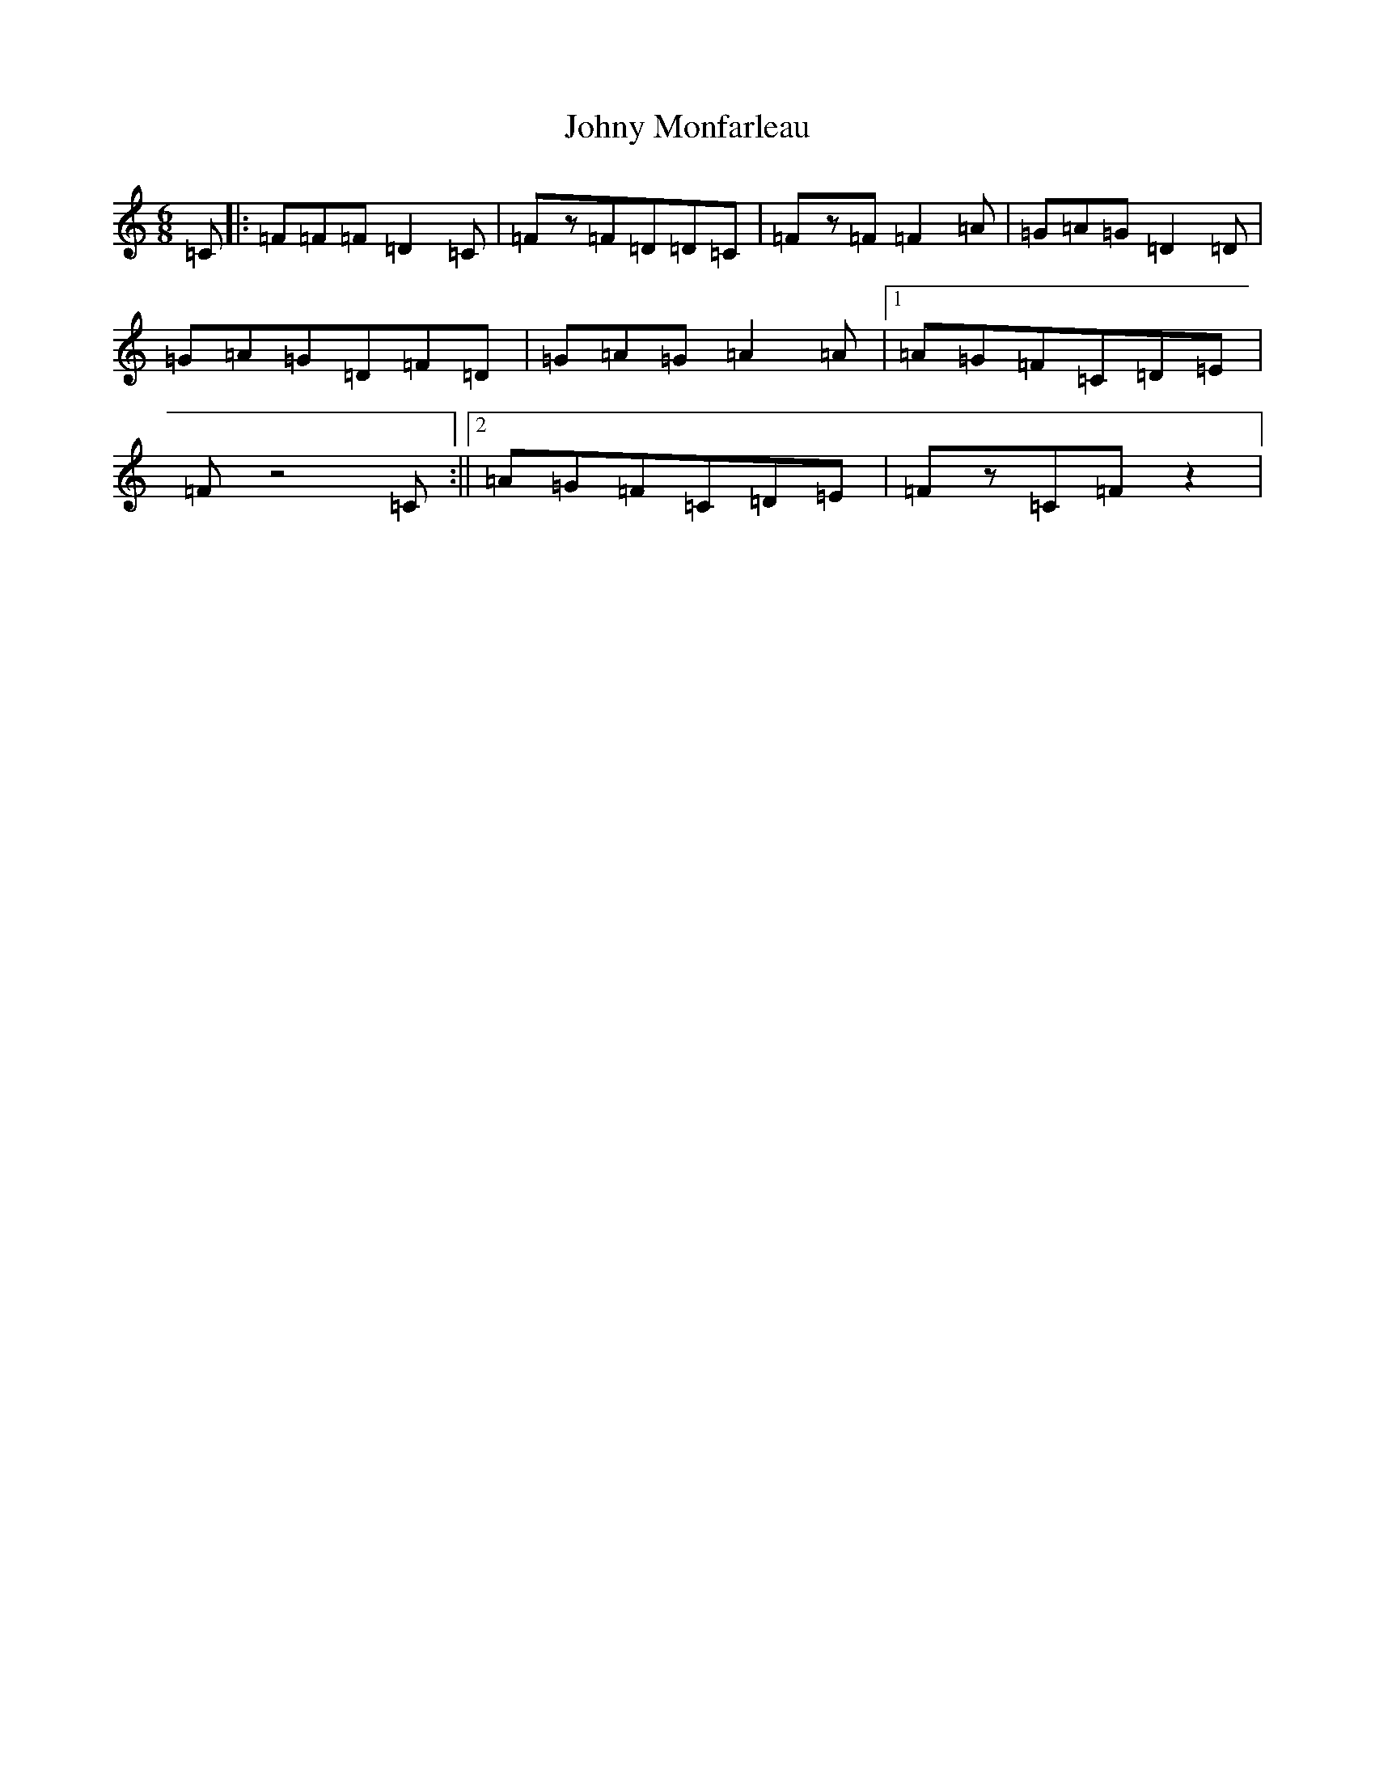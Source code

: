 X: 11005
T: Johny Monfarleau
S: https://thesession.org/tunes/5387#setting5387
Z: D Major
R: jig
M: 6/8
L: 1/8
K: C Major
=C|:=F=F=F=D2=C|=Fz=F=D=D=C|=Fz=F=F2=A|=G=A=G=D2=D|=G=A=G=D=F=D|=G=A=G=A2=A|1=A=G=F=C=D=E|=Fz4=C:||2=A=G=F=C=D=E|=Fz=C=Fz2|